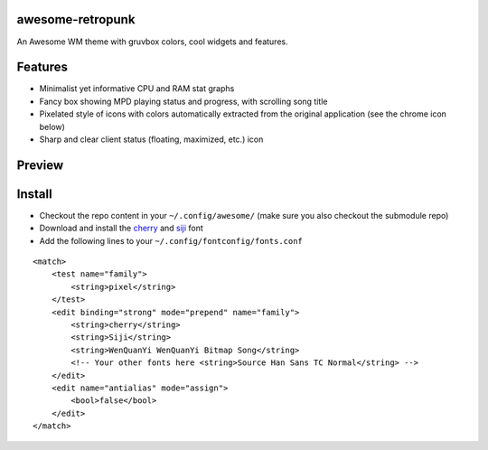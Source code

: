 awesome-retropunk
-----------------

An Awesome WM theme with gruvbox colors, cool widgets and features.

Features
--------

- Minimalist yet informative CPU and RAM stat graphs
- Fancy box showing MPD playing status and progress, with scrolling song title
- Pixelated style of icons with colors automatically extracted from the original application (see the chrome icon below)
- Sharp and clear client status (floating, maximized, etc.) icon

Preview
-------

.. image:: https://github.com/Determinant/awesome-retropunk/raw/master/screenshots/preview_front.png
   :scale: 100%

.. image:: https://github.com/Determinant/awesome-retropunk/raw/master/screenshots/preview_back.png
   :scale: 100%

Install
-------

- Checkout the repo content in your ``~/.config/awesome/`` (make sure you also checkout the submodule repo)
- Download and install the `cherry <https://github.com/turquoise-hexagon/cherry>`_ and `siji <https://github.com/stark/siji>`_ font
- Add the following lines to your ``~/.config/fontconfig/fonts.conf``

::

  <match>
      <test name="family">
          <string>pixel</string>
      </test>
      <edit binding="strong" mode="prepend" name="family">
          <string>cherry</string>
          <string>Siji</string>
          <string>WenQuanYi WenQuanYi Bitmap Song</string>
          <!-- Your other fonts here <string>Source Han Sans TC Normal</string> -->
      </edit>
      <edit name="antialias" mode="assign">
          <bool>false</bool>
      </edit>
  </match>
